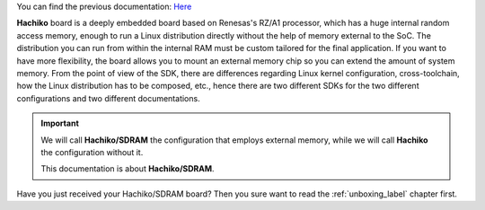 You can find the previous documentation: `Here <http://architechboards-hachiko-v101.readthedocs.org>`_

**Hachiko** board is a deeply embedded board based on Renesas's RZ/A1 processor, which has a huge internal random access memory, enough to run a Linux distribution directly without the help of memory external to the SoC. 
The distribution you can run from within the internal RAM must be custom tailored for the final application. If you want to have more flexibility, the board allows you to mount an external memory chip so you can extend the amount of system memory.
From the point of view of the SDK, there are differences regarding Linux kernel configuration, cross-toolchain, how the Linux distribution has to be composed, etc., hence there are two different SDKs for the two different configurations and two different documentations.

.. important::

 We will call **Hachiko/SDRAM** the configuration that employs external memory, while we will call **Hachiko** the configuration without it.

 This documentation is about **Hachiko/SDRAM**.

Have you just received your Hachiko/SDRAM board? Then you sure want to read the :ref:`unboxing_label` chapter first.

